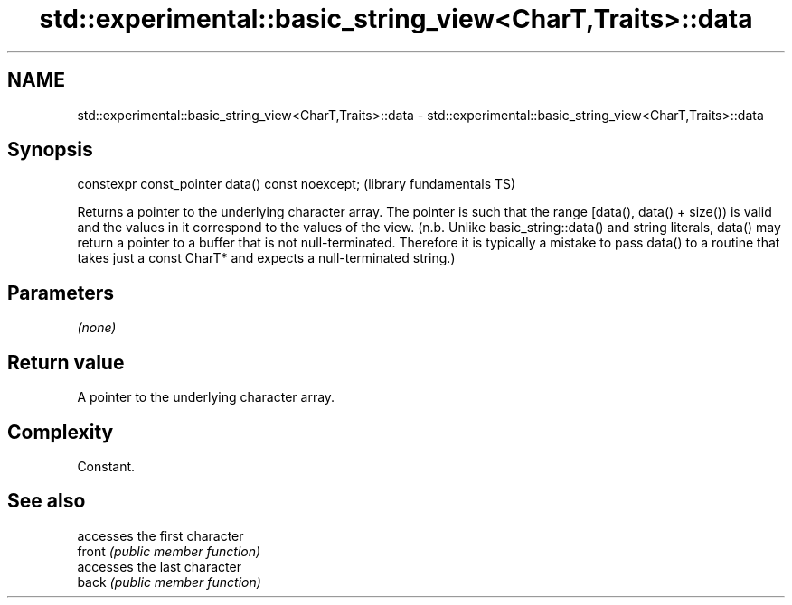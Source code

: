 .TH std::experimental::basic_string_view<CharT,Traits>::data 3 "2020.03.24" "http://cppreference.com" "C++ Standard Libary"
.SH NAME
std::experimental::basic_string_view<CharT,Traits>::data \- std::experimental::basic_string_view<CharT,Traits>::data

.SH Synopsis

  constexpr const_pointer data() const noexcept;  (library fundamentals TS)

  Returns a pointer to the underlying character array. The pointer is such that the range [data(), data() + size()) is valid and the values in it correspond to the values of the view. (n.b. Unlike basic_string::data() and string literals, data() may return a pointer to a buffer that is not null-terminated. Therefore it is typically a mistake to pass data() to a routine that takes just a const CharT* and expects a null-terminated string.)

.SH Parameters

  \fI(none)\fP

.SH Return value

  A pointer to the underlying character array.

.SH Complexity

  Constant.

.SH See also


        accesses the first character
  front \fI(public member function)\fP
        accesses the last character
  back  \fI(public member function)\fP




